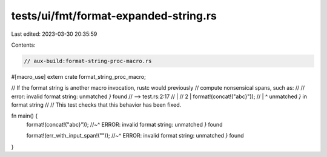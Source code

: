 tests/ui/fmt/format-expanded-string.rs
======================================

Last edited: 2023-03-30 20:35:59

Contents:

.. code-block:: rs

    // aux-build:format-string-proc-macro.rs

#[macro_use]
extern crate format_string_proc_macro;


// If the format string is another macro invocation, rustc would previously
// compute nonsensical spans, such as:
//
//   error: invalid format string: unmatched `}` found
//    --> test.rs:2:17
//     |
//   2 |     format!(concat!("abc}"));
//     |                 ^ unmatched `}` in format string
//
// This test checks that this behavior has been fixed.

fn main() {
    format!(concat!("abc}"));
    //~^ ERROR: invalid format string: unmatched `}` found

    format!(err_with_input_span!(""));
    //~^ ERROR: invalid format string: unmatched `}` found
}


